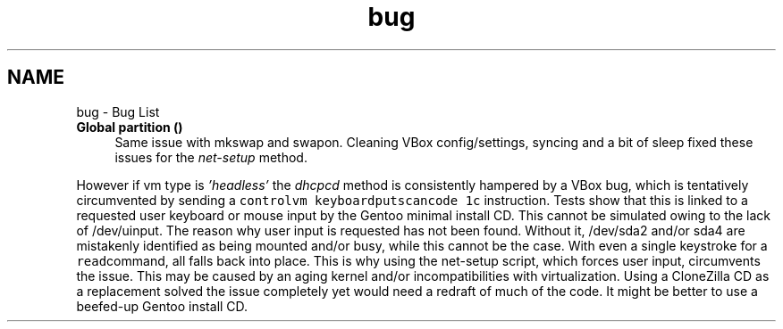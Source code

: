 .TH "bug" 3 "Fri Oct 16 2020" "Version 1.0" "gentoo-creator" \" -*- nroff -*-
.ad l
.nh
.SH NAME
bug \- Bug List 

.IP "\fBGlobal \fBpartition\fP ()\fP" 1c
Same issue with mkswap and swapon\&. Cleaning VBox config/settings, syncing and a bit of sleep fixed these issues for the \fInet-setup\fP method\&. 
.PP
However if vm type is \fI'headless'\fP the \fIdhcpcd\fP method is consistently hampered by a VBox bug, which is tentatively circumvented by sending a \fCcontrolvm keyboardputscancode 1c\fP instruction\&. Tests show that this is linked to a requested user keyboard or mouse input by the Gentoo minimal install CD\&. This cannot be simulated owing to the lack of /dev/uinput\&. The reason why user input is requested has not been found\&. Without it, /dev/sda2 and/or sda4 are mistakenly identified as being mounted and/or busy, while this cannot be the case\&. With even a single keystroke for a \fCread\fPcommand, all falls back into place\&. This is why using the net-setup script, which forces user input, circumvents the issue\&. This may be caused by an aging kernel and/or incompatibilities with virtualization\&. Using a CloneZilla CD as a replacement solved the issue completely yet would need a redraft of much of the code\&. It might be better to use a beefed-up Gentoo install CD\&. 
.PP

